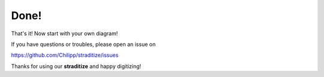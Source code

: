 Done!
=====
That's it! Now start with your own diagram!

If you have questions or troubles, please open an issue on

https://github.com/Chilipp/straditize/issues

Thanks for using our **straditize** and happy digitizing!

